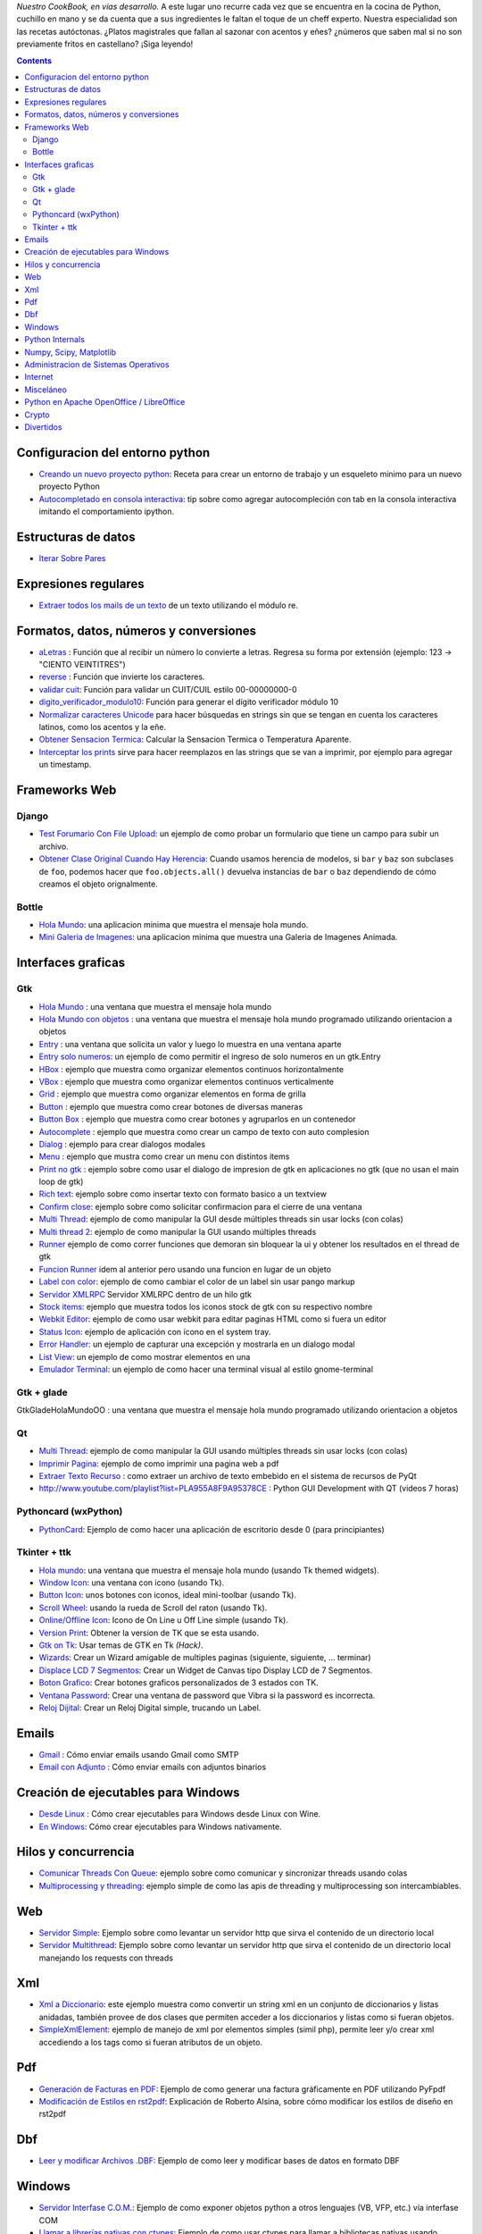 .. title: Recetario


*Nuestro CookBook, en vías desarrollo.* A este lugar uno recurre cada vez que se encuentra en la cocina de Python, cuchillo en mano y se da cuenta que a sus ingredientes le faltan el toque de un cheff experto. Nuestra especialidad son las recetas autóctonas. ¿Platos magistrales que fallan al sazonar con acentos y eñes? ¿números que saben mal si no son previamente fritos en castellano? ¡Siga leyendo!

.. contents::

Configuracion del entorno python
--------------------------------

* `Creando un nuevo proyecto python </Recetario/creandounnuevoproyectopython>`__: Receta para crear un entorno de trabajo y un esqueleto minimo para un nuevo proyecto Python

* `Autocompletado en consola interactiva </Recetario/autocomplecionenconsolainteractiva>`__: tip sobre como agregar autocompleción con tab en la consola interactiva imitando el comportamiento ipython.

Estructuras de datos
--------------------

* `Iterar Sobre Pares </Recetario/iterarsobrepares>`__

Expresiones regulares
---------------------

* `Extraer todos los mails de un texto </Recetario/extraermails>`__ de un texto utilizando el módulo re.

Formatos, datos, números y conversiones
---------------------------------------

* `aLetras </Recetario/aletras>`__ : Función que al recibir un número lo convierte a letras. Regresa su forma por extensión (ejemplo: 123 -> "CIENTO VEINTITRES")

* `reverse </Recetario/reverse>`__ : Función que invierte los caracteres.

* `validar cuit </Recetario/validarcuit>`__: Función para validar un CUIT/CUIL estilo 00-00000000-0

* `digito_verificador_modulo10 </Recetario/calculardigitoverificadormodulodiez>`__: Función para generar el dígito verificador módulo 10

* `Normalizar caracteres Unicode </Recetario/normalizarcaracteresunicode>`__ para hacer búsquedas en strings sin que se tengan en cuenta los caracteres latinos, como los acentos y la eñe.

* `Obtener Sensacion Termica </Recetario/obtenersensaciontermica>`__: Calcular la Sensacion Termica o Temperatura Aparente.

* `Interceptar los prints </Recetario/interceptarprints>`__ sirve para hacer reemplazos en las strings que se van a imprimir, por ejemplo para agregar un timestamp.

Frameworks Web
--------------

Django
~~~~~~

* `Test Forumario Con File Upload </Recetario/Django/testformularioConfileupload>`__:  un ejemplo de como probar un formulario que tiene un campo para subir un archivo.

* `Obtener Clase Original Cuando Hay Herencia </Recetario/Django/obtenerclaseoriginalcuandohayherencia>`__: Cuando usamos herencia de modelos, si ``bar`` y ``baz`` son subclases de ``foo``, podemos hacer que ``foo.objects.all()`` devuelva instancias de ``bar`` o ``baz`` dependiendo de cómo creamos el objeto orignalmente.

Bottle
~~~~~~

* `Hola Mundo </Recetario/Bottle/holamundo>`__: una aplicacion minima que muestra el mensaje hola mundo.

* `Mini Galeria de Imagenes </Recetario/Bottle/galeria>`__: una aplicacion minima que muestra una Galeria de Imagenes Animada.

.. _recetario_interaces_graficas:

Interfaces graficas
-------------------

Gtk
~~~

* `Hola Mundo </Recetario/Gui/Gtk/holamundo>`__ : una ventana que muestra el mensaje hola mundo

* `Hola Mundo con objetos </Recetario/Gui/Gtk/holamundooo>`__ : una ventana que muestra el mensaje hola mundo programado utilizando orientacion a objetos

* `Entry </Recetario/Gui/Gtk/entry>`__ : una ventana que solicita un valor y luego lo muestra en una ventana aparte

* `Entry solo numeros </Recetario/Gui/Gtk/entrysolonumeros>`__: un ejemplo de como permitir el ingreso de solo numeros en un gtk.Entry

* `HBox </Recetario/Gui/Gtk/hbox>`__ : ejemplo que muestra como organizar elementos continuos horizontalmente

* `VBox </Recetario/Gui/Gtk/vbox>`__ : ejemplo que muestra como organizar elementos continuos verticalmente

* `Grid </Recetario/Gui/Gtk/grid>`__ : ejemplo que muestra como organizar elementos en forma de grilla

* `Button </Recetario/Gui/Gtk/button>`__ : ejemplo que muestra como crear botones de diversas maneras

* `Button Box </Recetario/Gui/Gtk/buttonbox>`__ : ejemplo que muestra como crear botones y agruparlos en un contenedor

* `Autocomplete </Recetario/Gui/Gtk/autocomplete>`_ : ejemplo que muestra como crear un campo de texto con auto complesion

* `Dialog </Recetario/Gui/Gtk/dialog>`__ : ejemplo para crear dialogos modales

* `Menu </Recetario/Gui/Gtk/menu>`__ :  ejemplo que mustra como crear un menu con distintos items

* `Print no gtk </Recetario/Gui/Gtk/printnongtk>`__ : ejemplo sobre como usar el dialogo de impresion de gtk en aplicaciones no gtk (que no usan el main loop de gtk)

* `Rich text </Recetario/Gui/Gtk/richtext>`__: ejemplo sobre como insertar texto con formato basico a un textview

* `Confirm close </Recetario/Gui/Gtk/confirmclose>`__: ejemplo sobre como solicitar confirmacion para el cierre de una ventana

* `Multi Thread </Recetario/Gui/Gtk/multithread>`__: ejemplo de como manipular la GUI desde múltiples threads sin usar locks (con colas)

* `Multi thread 2 </Recetario/Gui/Gtk/multithread2>`__: ejemplo de como manipular la GUI usando múltiples threads

* `Runner </Recetario/Gui/Gtk/runner>`_ ejemplo de como correr funciones que demoran sin bloquear la ui y obtener los resultados en el thread de gtk

* `Funcion Runner </Recetario/Gui/Gtk/funcionrunner>`__ idem al anterior pero usando una funcion en lugar de un objeto

* `Label con color </Recetario/Gui/Gtk/labelconcolor>`__: ejemplo de como cambiar el color de un label sin usar pango markup

* `Servidor XMLRPC </Recetario/Gui/Gtk/xmlrpcerver>`__ Servidor XMLRPC dentro de un hilo gtk

* `Stock items </Recetario/Gui/Gtk/stockitems>`__: ejemplo que muestra todos los iconos stock de gtk con su respectivo nombre

* `Webkit Editor </Recetario/Gui/Gtk/webkiteditor>`__: ejemplo de como usar webkit para editar paginas HTML como si fuera un editor

* `Status Icon </Recetario/Gui/Gtk/statusicon>`__: ejemplo de aplicación con ícono en el system tray.

* `Error Handler </Recetario/Gui/Gtk/errorhandler>`__: un ejemplo de capturar una excepción y mostrarla en un dialogo modal

* `List View </Recetario/Gui/Gtk/listview>`__: un ejemplo de como mostrar elementos en una

* `Emulador Terminal </Recetario/Gui/Gtk/EmuladorTerminal>`__: un ejemplo de como hacer una terminal visual al estilo gnome-terminal

Gtk + glade
~~~~~~~~~~~

GtkGladeHolaMundoOO : una ventana que muestra el mensaje hola mundo programado utilizando orientacion a objetos

Qt
~~

* `Multi Thread </Recetario/qt/qtmultithread>`__: ejemplo de como manipular la GUI usando múltiples threads sin usar locks (con colas)

* `Imprimir Pagina </Recetario/qt/qtimprimirpagina>`__: ejemplo de como imprimir una pagina web a pdf

* `Extraer Texto Recurso </Recetario/qt/qtextraertextorecurso>`__ : como extraer un archivo de texto embebido en el sistema de recursos de PyQt

* http://www.youtube.com/playlist?list=PLA955A8F9A95378CE : Python GUI Development with QT (videos 7 horas)

Pythoncard (wxPython)
~~~~~~~~~~~~~~~~~~~~~

* `PythonCard </Recetario/pythoncard>`__: Ejemplo de como hacer una aplicación de escritorio desde 0 (para principiantes)

Tkinter + ttk
~~~~~~~~~~~~~

* `Hola mundo </Recetario/ttkholamundo>`__: una ventana que muestra el mensaje hola mundo (usando Tk themed widgets).

* `Window Icon </Recetario/tkwindowicon>`__: una ventana con icono (usando Tk).

* `Button Icon </Recetario/tkbuttonicon>`__: unos botones con iconos, ideal mini-toolbar (usando Tk).

* `Scroll Wheel </Recetario/tkscrollwhell>`__: usando la rueda de Scroll del raton (usando Tk).

* `Online/Offline Icon </Recetario/tkOnlineOfflineIcon>`__: Icono de On Line u Off Line simple (usando Tk).

* `Version Print </Recetario/tkversionprint>`__: Obtener la version de TK que se esta usando.

* `Gtk on Tk </Recetario/gtkontk>`__: Usar temas de GTK en Tk *(Hack)*.

* `Wizards </Recetario/tkwizards>`__: Crear un Wizard amigable de multiples paginas (siguiente, siguiente, ... terminar)

* `Displace LCD 7 Segmentos </Recetario/displaylcd7segmentos>`__: Crear un Widget de Canvas tipo Display LCD de 7 Segmentos.

* `Boton Grafico </Recetario/botongraficotk>`__: Crear botones graficos personalizados de 3 estados con TK.

* `Ventana Password </Recetario/ventanapasswordvibra>`__: Crear una ventana de password que Vibra si la password es incorrecta.

* `Reloj Dijital </Recetario/relojdigital>`__: Crear un Reloj Digital simple, trucando un Label.

Emails
------

* `Gmail </Recetario/gmailmail>`__ : Cómo enviar emails usando Gmail como SMTP

* `Email con Adjunto </Recetario/emailconadjunto>`__ : Cómo enviar emails con adjuntos binarios

Creación de ejecutables para Windows
------------------------------------

* `Desde Linux </Recetario/crearejecutablewindowsdesdelinux>`__ : Cómo crear ejecutables para Windows desde Linux con Wine.

* `En Windows </Recetario/crearejecutablewindows>`__: Cómo crear ejecutables para Windows nativamente.

Hilos y concurrencia
--------------------

* `Comunicar Threads Con Queue </Recetario/comunicarthreadsconqueue>`__: ejemplo sobre como comunicar y sincronizar threads usando colas

* `Multiprocessing y threading </Recetario/MultiprocessingYThreading>`__: ejemplo simple de como las apis de threading y multiprocessing son intercambiables.

Web
---

* `Servidor Simple </Recetario/comolevantarunservidorhttpsimple>`__: Ejemplo sobre como levantar un servidor http que sirva el contenido de un directorio local

* `Servidor Multithread </Recetario/comolevantarunservidorhttpmultithread>`__: Ejemplo sobre como levantar un servidor http que sirva el contenido de un directorio local manejando los requests con threads

Xml
---

* `Xml a Diccionario </Recetario/xmladiccionario>`__: este ejemplo muestra como convertir un string xml en un conjunto de diccionarios y listas anidadas, también provee de dos clases que permiten acceder a los diccionarios y listas como si fueran objetos.

* `SimpleXmlElement </Recetario/simplexmlelement>`__: ejemplo de manejo de xml por elementos simples (simil php), permite leer y/o crear xml accediendo a los tags como si fueran atributos de un objeto.

Pdf
---

* `Generación de Facturas en PDF </Recetario/facturapyfpdf>`__: Ejemplo de como generar una factura gráficamente en PDF utilizando PyFpdf

* `Modificación de Estilos en rst2pdf </Recetario/estilosrst2pdf>`__: Explicación de Roberto Alsina, sobre cómo modificar los estilos de diseño en rst2pdf

Dbf
---

* `Leer y modificar Archivos .DBF </Recetario/dbfpy>`__: Ejemplo de como leer y modificar bases de datos en formato DBF

Windows
-------

* `Servidor Interfase C.O.M. </Recetario/servidorcom>`__: Ejemplo de como exponer objetos python a otros lenguajes (VB, VFP, etc.) vía interfase COM

* `Llamar a librerías nativas con ctypes </Recetario/winbatt>`__: Ejemplo de como usar ctypes para llamar a bibliotecas nativas usando estructuras C.

Python Internals
----------------

* `Locals De Una Funcion Que Lanzo Una Excepcion </Recetario/localsdeunafuncionquelanzounaexcepcion>`__: ejemplo de como obtener las variables locales a la función que lanzo una excepion

* `Psyco Speed Up </Recetario/psycospeedup>`__: Como acelerar las aplicaciones con Psyco, si esta presente.

* `Mapeando Memoria </Recetario/mapeandomemoria>`__: Cómo generar un mapa de la memoria con heapy

Numpy, Scipy, Matplotlib
------------------------

* `Histograma </Recetario/histograma>`__: Ejemplo sencillo de uso de la función *hist*

Administracion de Sistemas Operativos
-------------------------------------

* `Listar procesos </Recetario/listarprocesos>`__: como listar procesos multiplataforma

* `Chequear Interfaces Internet Linux </Recetario/chequearinterfacesinternetlinux>`__

* `Xdg-Sudo </Recetario/xdg-sudo>`__: El sudo Grafico Universal, para Escritorios GTK/QT/whatever, inspirado en *xdg-open* de Linux.

* `Chequeo de Paquetes, APT, Linux </Recetario/chequeo_de_paquetes_apt_linux>`__: Chequear si un Programa esta instalado, o no, y si existe en Linux.

Internet
--------

* `Revisar conexion </Recetario/revisarconexion>`__: revisar si estamos conectados a internet conexión.

* `Obtener Bytes transferidos </Recetario/obtenerbytestransferidos>`__: obtener la cantidad de datos transferidos en Bytes.

* `Ip publica </Recetario/ippublica>`__ : obtener la direccion ip publica usando 3 lineas de Python.

* `Obtener ubicacion geografica </Recetario/obtenerubicaciongeografica>`__: obtener datos de la ubicacion geografica (Geo-Location) usando Python-Geoip.

Misceláneo
----------

* `Matrix </Recetario/matrixpythontoy>`__: Efecto "The Matrix" en linea de comandos, ideal CLI Screen Saver / Screen Lock.

* `Saber si libreria esta instalada </Recetario/sabersinlibreriaestainstalada>`__: Saber si N Libreria esta instalada sin ingresar al interprete de Python.

* `Python version check </Recetario/pythonversioncheck>`__: Chequea la version de Python, y sale o imprime error en funcion de eso.

* `Root check </Recetario/rootcheck>`__: Comprobar si somos root y actuar en funcion de eso, orientado a Linux.

* `Como bajar todos los buffers al disco </Recetario/comobajartodoslosbuffersaldisco>`__: Best Practice para un programa en Linux para cerrarse.

* `Progressbar y urllib2 </Recetario/progressbarurllib2>`__: Como descargar algo de internet y mostrar una barrita de progreso.

* `Chequear distro version </Recetario/checkdistroversion>`__: Chequea la version de la Distribucion Linux y actuar en funcion de eso.

* `Alarma precaria </Recetario/alarmaprecaria>`__: Alarma minima y basica de linea de comandos.

* `Keyboard leds demo </Recetario/keyboardledsdemo>`__: Como controlar los Leds del Teclado con Python.

* `Notificar dispositivos usb </Recetario/notificardispositivosusb>`__ : Como detectar y notificar dispocitivos USB en Linux.

Python en Apache OpenOffice / LibreOffice
-----------------------------------------

* `Hola Mundo </Recetario/pyUNO/holamundo>`__

* `Mi primer macro </Recetario/pyUNO/miprimermacro>`__

Crypto
------

* `Blowfish con Blowfishpy </Recetario/Crypto/BlowfishConBlowfishpy>`__: como encriptar usando el modulo blowfish.py

Divertidos
----------

* `Nado sincronizado </Recetario/Fun/nadosincronizado>`__: bailarín de nado sincronizado en tu consola!

* `Nado sincronizado disco </Recetario/Fun/nadosincronizadodisco>`__: bailarín de nado sincronizado en tu consola con luces de colores!

* `Mini space inviders </Recetario/Fun/minispaceinvaders>`__: Un mini space invaders usando caracteres.

